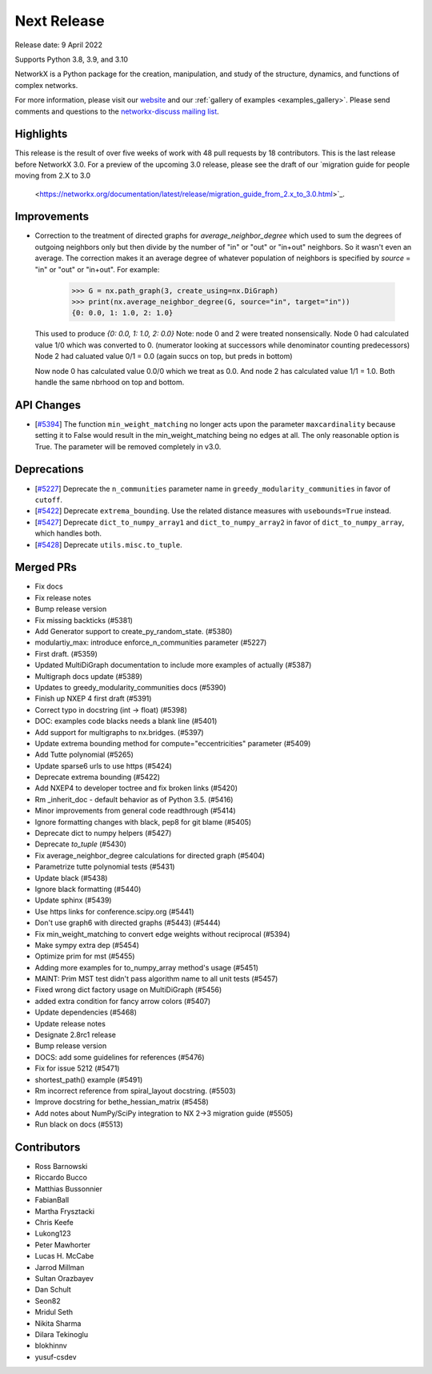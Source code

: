 Next Release
============

Release date: 9 April 2022

Supports Python 3.8, 3.9, and 3.10

NetworkX is a Python package for the creation, manipulation, and study of the
structure, dynamics, and functions of complex networks.

For more information, please visit our `website <https://networkx.org/>`_
and our :ref:`gallery of examples <examples_gallery>`.
Please send comments and questions to the `networkx-discuss mailing list
<http://groups.google.com/group/networkx-discuss>`_.

Highlights
----------

This release is the result of over five weeks of work with 48 pull requests by
18 contributors. This is the last release before NetworkX 3.0. For a preview of the
upcoming 3.0 release, please see the draft of our
`migration guide for people moving from 2.X to 3.0
  <https://networkx.org/documentation/latest/release/migration_guide_from_2.x_to_3.0.html>`_.

Improvements
------------

- Correction to the treatment of directed graphs for `average_neighbor_degree`
  which used to sum the degrees of outgoing neighbors only but then divide by
  the number of "in" or "out" or "in+out" neighbors. So it wasn't even an average.
  The correction makes it an average degree of whatever population of neighbors
  is specified by `source` = "in" or "out" or "in+out".
  For example:

      >>> G = nx.path_graph(3, create_using=nx.DiGraph)
      >>> print(nx.average_neighbor_degree(G, source="in", target="in"))
      {0: 0.0, 1: 1.0, 2: 1.0}

  This used to produce `{0: 0.0, 1: 1.0, 2: 0.0}`
  Note: node 0 and 2 were treated nonsensically.
  Node 0 had calculated value 1/0 which was converted to 0.
  (numerator looking at successors while denominator counting predecessors)
  Node 2 had caluated value 0/1 = 0.0 (again succs on top, but preds in bottom)

  Now node 0 has calculated value 0.0/0 which we treat as 0.0. And node 2 has
  calculated value 1/1 = 1.0. Both handle the same nbrhood on top and bottom.

API Changes
-----------

- [`#5394 <https://github.com/networkx/networkx/pull/5394>`_]
  The function ``min_weight_matching`` no longer acts upon the parameter ``maxcardinality``
  because setting it to False would result in the min_weight_matching being no edges
  at all. The only reasonable option is True. The parameter will be removed completely in v3.0.

Deprecations
------------

- [`#5227 <https://github.com/networkx/networkx/pull/5227>`_]
  Deprecate the ``n_communities`` parameter name in ``greedy_modularity_communities``
  in favor of ``cutoff``.
- [`#5422 <https://github.com/networkx/networkx/pull/5422>`_]
  Deprecate ``extrema_bounding``. Use the related distance measures with
  ``usebounds=True`` instead.
- [`#5427 <https://github.com/networkx/networkx/pull/5427>`_]
  Deprecate ``dict_to_numpy_array1`` and ``dict_to_numpy_array2`` in favor of
  ``dict_to_numpy_array``, which handles both.
- [`#5428 <https://github.com/networkx/networkx/pull/5428>`_]
  Deprecate ``utils.misc.to_tuple``.


Merged PRs
----------

- Fix docs
- Fix release notes
- Bump release version
- Fix missing backticks (#5381)
- Add Generator support to create_py_random_state. (#5380)
- modulartiy_max: introduce enforce_n_communities parameter (#5227)
- First draft. (#5359)
- Updated MultiDiGraph documentation to include more examples of actually (#5387)
- Multigraph docs update (#5389)
- Updates to greedy_modularity_communities docs (#5390)
- Finish up NXEP 4 first draft (#5391)
- Correct typo in docstring (int -> float) (#5398)
- DOC: examples code blacks needs a blank line (#5401)
- Add support for multigraphs to nx.bridges. (#5397)
- Update extrema bounding method for compute="eccentricities" parameter (#5409)
- Add Tutte polynomial (#5265)
- Update sparse6 urls to use https (#5424)
- Deprecate extrema bounding (#5422)
- Add NXEP4 to developer toctree and fix broken links (#5420)
- Rm _inherit_doc - default behavior as of Python 3.5. (#5416)
- Minor improvements from general code readthrough (#5414)
- Ignore formatting changes with black, pep8 for git blame (#5405)
- Deprecate dict to numpy helpers (#5427)
- Deprecate `to_tuple` (#5430)
- Fix average_neighbor_degree calculations for directed graph (#5404)
- Parametrize tutte polynomial tests (#5431)
- Update black (#5438)
- Ignore black formatting (#5440)
- Update sphinx (#5439)
- Use https links for conference.scipy.org (#5441)
- Don't use graph6 with directed graphs (#5443) (#5444)
- Fix min_weight_matching to convert edge weights without reciprocal (#5394)
- Make sympy extra dep (#5454)
- Optimize prim for mst (#5455)
- Adding more examples for to_numpy_array method's usage (#5451)
- MAINT: Prim MST test didn't pass algorithm name to all unit tests (#5457)
- Fixed wrong dict factory usage on MultiDiGraph (#5456)
- added extra condition for fancy arrow colors (#5407)
- Update dependencies (#5468)
- Update release notes
- Designate 2.8rc1 release
- Bump release version
- DOCS: add some guidelines for references (#5476)
- Fix for issue 5212 (#5471)
- shortest_path() example (#5491)
- Rm incorrect reference from spiral_layout docstring. (#5503)
- Improve docstring for bethe_hessian_matrix (#5458)
- Add notes about NumPy/SciPy integration to NX 2->3 migration guide (#5505)
- Run black on docs (#5513)

Contributors
------------

- Ross Barnowski
- Riccardo Bucco
- Matthias Bussonnier
- FabianBall
- Martha Frysztacki
- Chris Keefe
- Lukong123
- Peter Mawhorter
- Lucas H. McCabe
- Jarrod Millman
- Sultan Orazbayev
- Dan Schult
- Seon82
- Mridul Seth
- Nikita Sharma
- Dilara Tekinoglu
- blokhinnv
- yusuf-csdev
